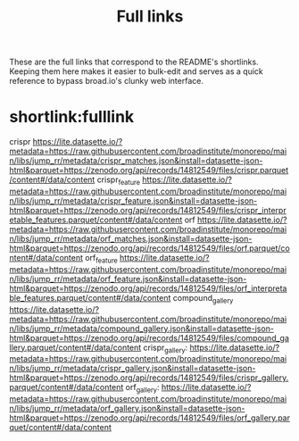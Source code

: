 #+title: Full links
These are the full links that correspond to the README's shortlinks. Keeping them here makes it easier to bulk-edit and serves as a quick reference to bypass broad.io's clunky web interface.

* shortlink:fulllink
crispr
https://lite.datasette.io/?metadata=https://raw.githubusercontent.com/broadinstitute/monorepo/main/libs/jump_rr/metadata/crispr_matches.json&install=datasette-json-html&parquet=https://zenodo.org/api/records/14812549/files/crispr.parquet/content#/data/content
crispr_feature
https://lite.datasette.io/?metadata=https://raw.githubusercontent.com/broadinstitute/monorepo/main/libs/jump_rr/metadata/crispr_feature.json&install=datasette-json-html&parquet=https://zenodo.org/api/records/14812549/files/crispr_interpretable_features.parquet/content#/data/content
orf
https://lite.datasette.io/?metadata=https://raw.githubusercontent.com/broadinstitute/monorepo/main/libs/jump_rr/metadata/orf_matches.json&install=datasette-json-html&parquet=https://zenodo.org/api/records/14812549/files/orf.parquet/content#/data/content
orf_feature
https://lite.datasette.io/?metadata=https://raw.githubusercontent.com/broadinstitute/monorepo/main/libs/jump_rr/metadata/orf_feature.json&install=datasette-json-html&parquet=https://zenodo.org/api/records/14812549/files/orf_interpretable_features.parquet/content#/data/content
compound_gallery
https://lite.datasette.io/?metadata=https://raw.githubusercontent.com/broadinstitute/monorepo/main/libs/jump_rr/metadata/compound_gallery.json&install=datasette-json-html&parquet=https://zenodo.org/api/records/14812549/files/compound_gallery.parquet/content#/data/content
crispr_gallery:
https://lite.datasette.io/?metadata=https://raw.githubusercontent.com/broadinstitute/monorepo/main/libs/jump_rr/metadata/crispr_gallery.json&install=datasette-json-html&parquet=https://zenodo.org/api/records/14812549/files/crispr_gallery.parquet/content#/data/content
orf_gallery:
https://lite.datasette.io/?metadata=https://raw.githubusercontent.com/broadinstitute/monorepo/main/libs/jump_rr/metadata/orf_gallery.json&install=datasette-json-html&parquet=https://zenodo.org/api/records/14812549/files/orf_gallery.parquet/content#/data/content
